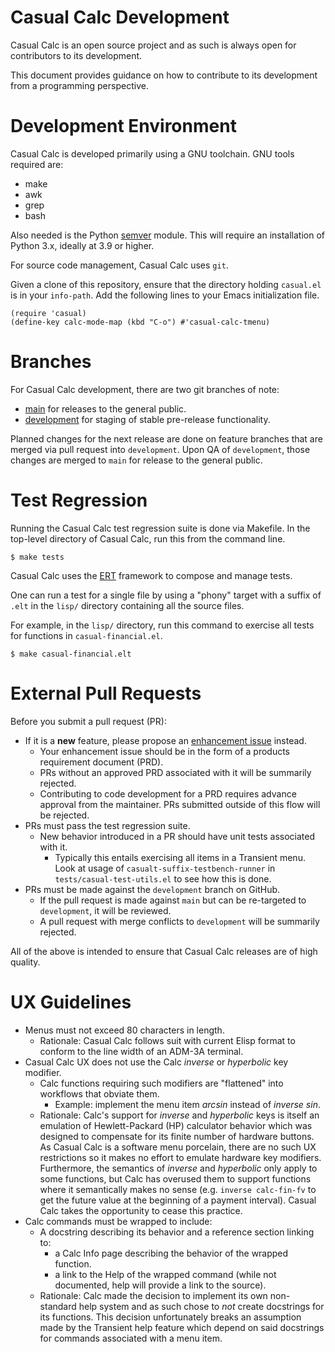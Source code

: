 * Casual Calc Development
Casual Calc is an open source project and as such is always open for contributors to its development.

This document provides guidance on how to contribute to its development from a programming perspective.

* Development Environment
Casual Calc is developed primarily using a GNU toolchain. GNU tools required are:

- make
- awk
- grep
- bash

Also needed is the Python [[https://pypi.org/project/semver/][semver]] module. This will require an installation of Python 3.x, ideally at 3.9 or higher.

For source code management, Casual Calc uses ~git~.

Given a clone of this repository, ensure that the directory holding ~casual.el~ is in your ~info-path~. Add the following lines to your Emacs initialization file.
#+begin_src elisp :lexical no
  (require 'casual)
  (define-key calc-mode-map (kbd "C-o") #'casual-calc-tmenu)
#+end_src

* Branches
For Casual Calc development, there are two git branches of note:

- [[https://github.com/kickingvegas/Casual/tree/main][main]] for releases to the general public.
- [[https://github.com/kickingvegas/Casual/tree/development][development]] for staging of stable pre-release functionality.

Planned changes for the next release are done on feature branches that are merged via pull request into ~development~. Upon QA of ~development~, those changes are merged to ~main~ for release to the general public.

* Test Regression
Running the Casual Calc test regression suite is done via Makefile. In the top-level directory of Casual Calc, run this from the command line.

#+begin_src text
  $ make tests
#+end_src

Casual Calc uses the [[https://www.gnu.org/software/emacs/manual/html_node/ert/][ERT]] framework to compose and manage tests.

One can run a test for a single file by using a "phony" target with a suffix of ~.elt~ in the ~lisp/~ directory containing all the source files.

For example, in the ~lisp/~ directory, run this command to exercise all tests for functions in ~casual-financial.el~.

#+begin_src test
  $ make casual-financial.elt
#+end_src


* External Pull Requests

Before you submit a pull request (PR):

- If it is a *new* feature, please propose an [[https://github.com/kickingvegas/Casual/issues][enhancement issue]] instead.
  - Your enhancement issue should be in the form of a products requirement document (PRD).
  - PRs without an approved PRD associated with it will be summarily rejected.
  - Contributing to code development for a PRD requires advance approval from the maintainer. PRs submitted outside of this flow will be rejected.
- PRs must pass the test regression suite.
  - New behavior introduced in a PR should have unit tests associated with it.
    - Typically this entails exercising all items in a Transient menu. Look at usage of ~casualt-suffix-testbench-runner~ in ~tests/casual-test-utils.el~ to see how this is done.
- PRs must be made against the ~development~ branch on GitHub.
  - If the pull request is made against ~main~ but can be re-targeted to ~development~, it will be reviewed.
  - A pull request with merge conflicts to ~development~ will be summarily rejected.
      
All of the above is intended to ensure that Casual Calc releases are of high quality.

* UX Guidelines

- Menus must not exceed 80 characters in length.
  - Rationale: Casual Calc follows suit with current Elisp format to conform to the line width of an ADM-3A terminal.
- Casual Calc UX does not use the Calc /inverse/ or /hyperbolic/ key modifier.
  - Calc functions requiring such modifiers are "flattened" into workflows that obviate them.
    - Example: implement the menu item /arcsin/ instead of /inverse sin/.
  - Rationale: Calc's support for /inverse/ and /hyperbolic/ keys is itself an emulation of Hewlett-Packard (HP) calculator behavior which was designed to compensate for its finite number of hardware buttons. As Casual Calc is a software menu porcelain, there are no such UX restrictions so it makes no effort to emulate hardware key modifiers. Furthermore, the semantics of /inverse/ and /hyperbolic/ only apply to some functions, but Calc has overused them to support functions where it semantically makes no sense (e.g. ~inverse calc-fin-fv~ to get the future value at the beginning of a payment interval). Casual Calc takes the opportunity to cease this practice.
- Calc commands must be wrapped to include:
  - A docstring describing its behavior and a reference section linking to:
    - a Calc Info page describing the behavior of the wrapped function.
    - a link to the Help of the wrapped command (while not documented, help will provide a link to the source).
  - Rationale: Calc made the decision to implement its own non-standard help system and as such chose to /not/ create docstrings for its functions. This decision unfortunately breaks an assumption made by the Transient help feature which depend on said docstrings for commands associated with a menu item.

